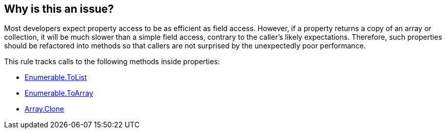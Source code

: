 == Why is this an issue?

Most developers expect property access to be as efficient as field access. However, if a property returns a copy of an array or collection, it will be much slower than a simple field access, contrary to the caller's likely expectations. Therefore, such properties should be refactored into methods so that callers are not surprised by the unexpectedly poor performance.

This rule tracks calls to the following methods inside properties:

* https://learn.microsoft.com/en-us/dotnet/api/system.linq.enumerable.tolist[Enumerable.ToList]
* https://learn.microsoft.com/en-us/dotnet/api/system.linq.enumerable.toarray[Enumerable.ToArray]
* https://learn.microsoft.com/en-us/dotnet/api/system.array.clone[Array.Clone]
